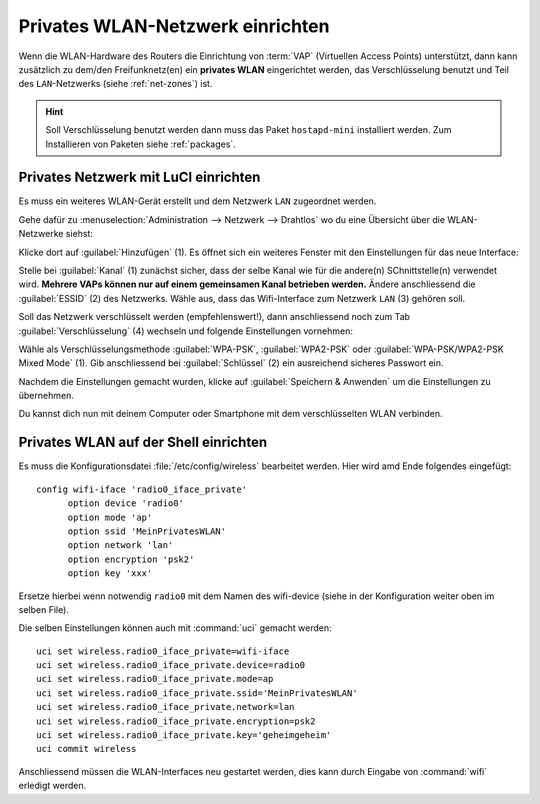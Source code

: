 .. _private-wifi:

Privates WLAN-Netzwerk einrichten
=================================

Wenn die WLAN-Hardware des Routers die Einrichtung von :term:`VAP`
(Virtuellen Access Points) unterstützt, dann kann zusätzlich zu dem/den
Freifunknetz(en) ein **privates WLAN** eingerichtet werden, das
Verschlüsselung benutzt und Teil des ``LAN``-Netzwerks (siehe :ref:`net-zones`)
ist.

.. hint::

   Soll Verschlüsselung benutzt werden dann muss das Paket ``hostapd-mini``
   installiert werden. Zum Installieren von Paketen siehe
   :ref:`packages`.

Privates Netzwerk mit LuCI einrichten
-------------------------------------

Es muss ein weiteres WLAN-Gerät erstellt und dem Netzwerk ``LAN`` zugeordnet
werden.

Gehe dafür zu :menuselection:`Administration --> Netzwerk --> Drahtlos` wo du
eine Übersicht über die WLAN-Netzwerke siehst:

.. image:: /images/luci/add-wifi-interface.png
   :alt: Ein Wifi Interface in LuCI hinzufügen

Klicke dort auf :guilabel:`Hinzufügen` (1). Es öffnet sich ein weiteres
Fenster mit den Einstellungen für das neue Interface:

.. image:: /images/luci/add-private-wifi-detail.png
   :alt: Detaileinstellungen privates Wifi Interface in LuCI

Stelle bei :guilabel:`Kanal` (1) zunächst sicher, dass der selbe Kanal wie
für die andere(n) SChnittstelle(n) verwendet wird. **Mehrere VAPs können nur
auf einem gemeinsamen Kanal betrieben werden.** Ändere anschliessend die
:guilabel:`ESSID` (2) des Netzwerks. Wähle aus, dass das Wifi-Interface zum Netzwerk
``LAN`` (3) gehören soll.

Soll das Netzwerk verschlüsselt werden (empfehlenswert!), dann anschliessend noch zum
Tab :guilabel:`Verschlüsselung` (4) wechseln und folgende Einstellungen vornehmen:

.. image:: /images/luci/add-private-wifi-crypto.png
   :alt: Verschlüsselungseinstellungen privates Wifi Interface in LuCI

Wähle als Verschlüsselungsmethode :guilabel:`WPA-PSK`, :guilabel:`WPA2-PSK`
oder :guilabel:`WPA-PSK/WPA2-PSK Mixed Mode` (1). Gib anschliessend bei
:guilabel:`Schlüssel` (2) ein ausreichend sicheres Passwort ein.

Nachdem die Einstellungen gemacht wurden, klicke auf
:guilabel:`Speichern & Anwenden` um die Einstellungen zu übernehmen.

Du kannst dich nun mit deinem Computer oder Smartphone mit dem verschlüsselten
WLAN verbinden.

Privates WLAN auf der Shell einrichten
--------------------------------------

Es muss die Konfigurationsdatei :file:`/etc/config/wireless` bearbeitet werden.
Hier wird amd Ende folgendes eingefügt::

  config wifi-iface 'radio0_iface_private' 
  	option device 'radio0'
  	option mode 'ap'
  	option ssid 'MeinPrivatesWLAN'
  	option network 'lan'
  	option encryption 'psk2'
  	option key 'xxx'

Ersetze hierbei wenn notwendig ``radio0`` mit dem Namen des wifi-device (siehe
in der Konfiguration weiter oben im selben File).

Die selben Einstellungen können auch mit :command:`uci` gemacht werden::

  uci set wireless.radio0_iface_private=wifi-iface
  uci set wireless.radio0_iface_private.device=radio0
  uci set wireless.radio0_iface_private.mode=ap
  uci set wireless.radio0_iface_private.ssid='MeinPrivatesWLAN'
  uci set wireless.radio0_iface_private.network=lan
  uci set wireless.radio0_iface_private.encryption=psk2
  uci set wireless.radio0_iface_private.key='geheimgeheim'
  uci commit wireless

Anschliessend müssen die WLAN-Interfaces neu gestartet werden, dies kann
durch Eingabe von :command:`wifi` erledigt werden.

